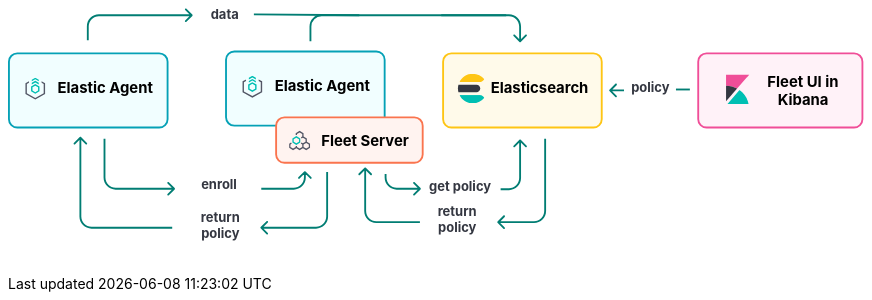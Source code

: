 ++++
<div style="width:100%;margin-bottom:30px" >
<!-- This SVG was created in Figma. Find the source in the Platform Docs Team section in Figma, and in /tech-content/welcome-to-elastic/diagrams' in the tech-content repo. -->

<svg viewBox="0 0 927 258" fill="none" xmlns="http://www.w3.org/2000/svg">
<path d="M527.647 232.293C527.256 232.683 527.256 233.317 527.647 233.707L534.011 240.071C534.401 240.462 535.035 240.462 535.425 240.071C535.816 239.681 535.816 239.047 535.425 238.657L529.768 233L535.425 227.343C535.816 226.953 535.816 226.319 535.425 225.929C535.035 225.538 534.401 225.538 534.011 225.929L527.647 232.293ZM579 221L578 221L579 221ZM578 143L578 221L580 221L580 143L578 143ZM567 232L553.677 232L553.677 234L567 234L567 232ZM553.677 232L528.354 232L528.354 234L553.677 234L553.677 232ZM578 221C578 227.075 573.075 232 567 232L567 234C574.18 234 580 228.18 580 221L578 221Z" fill="#017D73"/>
<path d="M384.293 174.293C384.683 173.902 385.317 173.902 385.707 174.293L392.071 180.657C392.462 181.047 392.462 181.681 392.071 182.071C391.681 182.462 391.047 182.462 390.657 182.071L385 176.414L379.343 182.071C378.953 182.462 378.319 182.462 377.929 182.071C377.538 181.681 377.538 181.047 377.929 180.657L384.293 174.293ZM386 175L386 221L384 221L384 175L386 175ZM397 232L444 232L444 234L397 234L397 232ZM386 221C386 227.075 390.925 232 397 232L397 234C389.82 234 384 228.18 384 221L386 221Z" fill="#017D73"/>
<text fill="#343741" xml:space="preserve" style="white-space: pre" font-family="Inter" font-size="14" font-weight="bold" letter-spacing="0em"><tspan x="463.1" y="226.591">return </tspan><tspan x="463.517" y="243.591">policy&#10;</tspan></text>
<path d="M272.293 238.293C271.902 238.683 271.902 239.317 272.293 239.707L278.657 246.071C279.047 246.462 279.681 246.462 280.071 246.071C280.462 245.681 280.462 245.047 280.071 244.657L274.414 239L280.071 233.343C280.462 232.953 280.462 232.319 280.071 231.929C279.681 231.538 279.047 231.538 278.657 231.929L272.293 238.293ZM343 179L343 227L345 227L345 179L343 179ZM332 238L308.5 238L308.5 240L332 240L332 238ZM308.5 238L273 238L273 240L308.5 240L308.5 238ZM343 227C343 233.075 338.075 238 332 238L332 240C339.18 240 345 234.18 345 227L343 227Z" fill="#017D73"/>
<path d="M77.2929 141.293C77.6834 140.902 78.3166 140.902 78.7071 141.293L85.0711 147.657C85.4616 148.047 85.4616 148.681 85.0711 149.071C84.6806 149.462 84.0474 149.462 83.6569 149.071L78 143.414L72.3432 149.071C71.9526 149.462 71.3195 149.462 70.929 149.071C70.5384 148.681 70.5384 148.047 70.929 147.657L77.2929 141.293ZM78 227L79 227L78 227ZM79 142L79 227L77 227L77 142L79 142ZM90 238L177 238L177 240L90 240L90 238ZM79 227C79 233.075 83.9249 238 90 238L90 240C82.8203 240 77 234.18 77 227L79 227Z" fill="#017D73"/>
<text fill="#343741" xml:space="preserve" style="white-space: pre" font-family="Inter" font-size="14" font-weight="bold" letter-spacing="0em"><tspan x="207.762" y="232.591">return </tspan><tspan x="208.179" y="249.591">policy&#10;</tspan></text>
<path d="M444.707 197.707C445.098 197.317 445.098 196.683 444.707 196.293L438.343 189.929C437.953 189.538 437.319 189.538 436.929 189.929C436.538 190.319 436.538 190.953 436.929 191.343L442.586 197L436.929 202.657C436.538 203.047 436.538 203.681 436.929 204.071C437.319 204.462 437.953 204.462 438.343 204.071L444.707 197.707ZM407 185L408 185L407 185ZM406 181L406 185L408 185L408 181L406 181ZM419 198L425.5 198L425.5 196L419 196L419 198ZM425.5 198L444 198L444 196L425.5 196L425.5 198ZM406 185C406 192.18 411.82 198 419 198L419 196C412.925 196 408 191.075 408 185L406 185Z" fill="#017D73"/>
<path d="M552.707 144.293C552.317 143.902 551.683 143.902 551.293 144.293L544.929 150.657C544.538 151.047 544.538 151.681 544.929 152.071C545.319 152.462 545.953 152.462 546.343 152.071L552 146.414L557.657 152.071C558.047 152.462 558.681 152.462 559.071 152.071C559.462 151.681 559.462 151.047 559.071 150.657L552.707 144.293ZM551 145L551 185.5L553 185.5L553 145L551 145ZM540 196.5L531 196.5L531 198.5L540 198.5L540 196.5ZM551 185.5C551 191.575 546.075 196.5 540 196.5L540 198.5C547.18 198.5 553 192.68 553 185.5L551 185.5Z" fill="#017D73"/>
<text fill="#343741" xml:space="preserve" style="white-space: pre" font-family="Inter" font-size="14" font-weight="bold" letter-spacing="0em"><tspan x="453.799" y="199.591">get policy</tspan></text>
<path d="M179.707 197.707C180.098 197.317 180.098 196.683 179.707 196.293L173.343 189.929C172.953 189.538 172.319 189.538 171.929 189.929C171.538 190.319 171.538 190.953 171.929 191.343L177.586 197L171.929 202.657C171.538 203.047 171.538 203.681 171.929 204.071C172.319 204.462 172.953 204.462 173.343 204.071L179.707 197.707ZM104 185L103 185L104 185ZM103 143L103 185L105 185L105 143L103 143ZM116 198L141.5 198L141.5 196L116 196L116 198ZM141.5 198L179 198L179 196L141.5 196L141.5 198ZM103 185C103 192.18 108.82 198 116 198L116 196C109.925 196 105 191.075 105 185L103 185Z" fill="#017D73"/>
<path d="M320.707 178.293C320.317 177.902 319.683 177.902 319.293 178.293L312.929 184.657C312.538 185.047 312.538 185.681 312.929 186.071C313.319 186.462 313.953 186.462 314.343 186.071L320 180.414L325.657 186.071C326.047 186.462 326.681 186.462 327.071 186.071C327.462 185.681 327.462 185.047 327.071 184.657L320.707 178.293ZM319 179L319 185L321 185L321 179L319 179ZM308 196L296.5 196L296.5 198L308 198L308 196ZM296.5 196L273 196L273 198L296.5 198L296.5 196ZM319 185C319 191.075 314.075 196 308 196L308 198C315.18 198 321 192.18 321 185L319 185Z" fill="#017D73"/>
<text fill="#343741" xml:space="preserve" style="white-space: pre" font-family="Inter" font-size="14" font-weight="bold" letter-spacing="0em"><tspan x="208.168" y="197.591">enroll&#10;</tspan></text>
<text fill="#343741" xml:space="preserve" style="white-space: pre" font-family="Inter" font-size="14" font-weight="bold" letter-spacing="0em"><tspan x="671.753" y="92.5909">policy</tspan></text>
<line x1="720" y1="90" x2="735" y2="90" stroke="#017D73" stroke-width="2"/>
<path d="M648.293 90.2929C647.902 90.6834 647.902 91.3166 648.293 91.7071L654.657 98.0711C655.047 98.4616 655.681 98.4616 656.071 98.0711C656.462 97.6805 656.462 97.0474 656.071 96.6569L650.414 91L656.071 85.3431C656.462 84.9526 656.462 84.3195 656.071 83.9289C655.681 83.5384 655.047 83.5384 654.657 83.9289L648.293 90.2929ZM664 90H649V92H664V90Z" fill="#017D73"/>
<text fill="#343741" xml:space="preserve" style="white-space: pre" font-family="Inter" font-size="14" font-weight="bold" letter-spacing="0em"><tspan x="218.475" y="13.5909">data&#10;</tspan></text>
<line x1="265.009" y1="9.00004" x2="378.666" y2="10" stroke="#017D73" stroke-width="2"/>
<path d="M552.707 38.7071C552.317 39.0976 551.683 39.0976 551.293 38.7071L544.929 32.3431C544.538 31.9526 544.538 31.3195 544.929 30.9289C545.319 30.5384 545.953 30.5384 546.343 30.9289L552 36.5858L557.657 30.9289C558.047 30.5384 558.681 30.5384 559.071 30.9289C559.462 31.3195 559.462 31.9526 559.071 32.3432L552.707 38.7071ZM551 38L551 22L553 22L553 38L551 38ZM540 11L467 11L467 9L540 9L540 11ZM551 22C551 15.9249 546.075 11 540 11L540 9C547.18 9 553 14.8203 553 22L551 22Z" fill="#017D73"/>
<path d="M198.707 10.7071C199.098 10.3166 199.098 9.68342 198.707 9.29289L192.343 2.92893C191.953 2.53841 191.319 2.53841 190.929 2.92893C190.538 3.31946 190.538 3.95262 190.929 4.34315L196.586 10L190.929 15.6569C190.538 16.0474 190.538 16.6805 190.929 17.0711C191.319 17.4616 191.953 17.4616 192.343 17.0711L198.707 10.7071ZM87 37L87 22L85 22L85 37L87 37ZM98 11L198 11L198 9L98 9L98 11ZM87 22C87 15.9249 91.9249 11 98 11L98 9C90.8203 9 85 14.8203 85 22L87 22Z" fill="#017D73"/>
<path d="M326 38L326 22C326 15.3726 331.373 10 338 10L537 10" stroke="#017D73" stroke-width="2"/>
<path d="M10 51H163C167.971 51 172 55.0294 172 60V122C172 126.971 167.971 131 163 131H86.5H10C5.02944 131 1 126.971 1 122V60C1 55.0294 5.02944 51 10 51Z" fill="#F1FEFF" stroke="#05A1B6" stroke-width="2"/>
<g clip-path="url(#clip0_18_30)">
<path d="M33.1556 79.4195L29.3778 77.3178L25.6001 79.4194V81.1487L29.3778 79.047L33.1556 81.1487V79.4195Z" fill="#00BFB3"/>
<path d="M33.1556 82.7906L29.3778 80.6889L25.6 82.7905V84.5198L29.3778 82.4181L33.1556 84.5198V82.7906Z" fill="#00BFB3"/>
<path d="M22.5778 81.101L18.8 83.2026V94.9718L29.3778 100.856L39.9556 94.9718V83.2026L36.1778 81.101V82.8302L38.4445 84.0912V94.0833L29.3778 99.1272L20.3112 94.0833V84.0912L22.5778 82.8302V81.101Z" fill="#535766"/>
<path fill-rule="evenodd" clip-rule="evenodd" d="M33.9111 86.7333L29.3778 84.0889L24.8445 86.7333V92.0222L29.3778 94.6666L33.9111 92.0222V86.7333ZM26.3752 87.644L29.3778 85.8925L32.3804 87.644V91.1115L29.3778 92.863L26.3752 91.1115V87.644Z" fill="#00BFB3"/>
</g>
<text fill="black" xml:space="preserve" style="white-space: pre" font-family="Inter" font-size="16" font-weight="bold" letter-spacing="0em"><tspan x="53.4449" y="93.3182">Elastic Agent</tspan></text>
<path d="M244 49H397C401.971 49 406 53.0294 406 58V120C406 124.971 401.971 129 397 129H320.5H244C239.029 129 235 124.971 235 120V58C235 53.0294 239.029 49 244 49Z" fill="#F1FEFF" stroke="#05A1B6" stroke-width="2"/>
<g clip-path="url(#clip1_18_30)">
<path d="M267.156 77.4195L263.378 75.3178L259.6 77.4194V79.1487L263.378 77.047L267.156 79.1487V77.4195Z" fill="#00BFB3"/>
<path d="M267.156 80.7906L263.378 78.6889L259.6 80.7905V82.5198L263.378 80.4181L267.156 82.5198V80.7906Z" fill="#00BFB3"/>
<path d="M256.578 79.101L252.8 81.2026V92.9718L263.378 98.8565L273.956 92.9718V81.2026L270.178 79.101V80.8302L272.444 82.0912V92.0833L263.378 97.1272L254.311 92.0833V82.0912L256.578 80.8302V79.101Z" fill="#535766"/>
<path fill-rule="evenodd" clip-rule="evenodd" d="M267.911 84.7333L263.378 82.0889L258.844 84.7333V90.0222L263.378 92.6666L267.911 90.0222V84.7333ZM260.375 85.644L263.378 83.8925L266.38 85.644V89.1115L263.378 90.863L260.375 89.1115V85.644Z" fill="#00BFB3"/>
</g>
<text fill="black" xml:space="preserve" style="white-space: pre" font-family="Inter" font-size="16" font-weight="bold" letter-spacing="0em"><tspan x="287.445" y="91.3182">Elastic Agent</tspan></text>
<path d="M298 120H438C442.971 120 447 124.029 447 129V160C447 164.971 442.971 169 438 169H368H298C293.029 169 289 164.971 289 160V129C289 124.029 293.029 120 298 120Z" fill="#FFF3F0" stroke="#FA744E" stroke-width="2"/>
<g clip-path="url(#clip2_18_30)">
<path fill-rule="evenodd" clip-rule="evenodd" d="M305.122 147.201L303 148.474V152.818L307.25 155.368L310.792 153.243L314.333 155.368L317.875 153.243L321.417 155.368L325.667 152.818V148.474L322.125 146.349V142.807L318.583 140.682V137.141L314.333 134.591L310.083 137.141V139.147L311.5 139.17V137.943L314.333 136.243L317.167 137.943V140.682L315.753 141.531L316.461 142.758L317.875 141.909L320.708 143.609V146.349L317.875 148.049L316.276 147.09L315.588 148.329L317.167 149.276V152.016L314.333 153.716L311.5 152.016V150.812L310.083 150.788V152.016L307.25 153.716L304.417 152.016L304.417 149.276L305.83 148.428L305.122 147.201ZM318.583 152.016V149.276L321.417 147.576L324.25 149.276V152.016L321.417 153.716L318.583 152.016Z" fill="#535766"/>
<path fill-rule="evenodd" clip-rule="evenodd" d="M310.792 149.701L306.542 147.151L306.542 142.807L310.792 140.257L315.042 142.807L315.042 147.151L310.792 149.701ZM313.625 146.349L313.625 143.609L310.792 141.909L307.958 143.609L307.958 146.349L310.792 148.049L313.625 146.349Z" fill="#00BFB3"/>
</g>
<text fill="black" xml:space="preserve" style="white-space: pre" font-family="Inter" font-size="16" font-weight="bold" letter-spacing="0em"><tspan x="337.586" y="151.318">Fleet Server</tspan></text>
<path d="M478 51H631C635.971 51 640 55.0294 640 60V122C640 126.971 635.971 131 631 131H554.5H478C473.029 131 469 126.971 469 122V60C469 55.0294 473.029 51 478 51Z" fill="#FFFAEA" stroke="#FEC514" stroke-width="2"/>
<g clip-path="url(#clip3_18_30)">
<path fill-rule="evenodd" clip-rule="evenodd" d="M485 89.0004C485 90.3844 485.194 91.7194 485.524 93.0004H505C507.209 93.0004 509 91.2094 509 89.0004C509 86.7904 507.209 85.0004 505 85.0004H485.524C485.194 86.2804 485 87.6164 485 89.0004" fill="#343741"/>
<mask id="mask0_18_30" style="mask-type:luminance" maskUnits="userSpaceOnUse" x="486" y="73" width="28" height="10">
<path fill-rule="evenodd" clip-rule="evenodd" d="M486.644 73.0005H513.479V82.0005H486.644V73.0005Z" fill="white"/>
</mask>
<g mask="url(#mask0_18_30)">
<path fill-rule="evenodd" clip-rule="evenodd" d="M511.924 80.6615C512.483 80.1465 513.003 79.5935 513.48 79.0005C510.547 75.3455 506.05 73.0005 501 73.0005C494.679 73.0005 489.239 76.6775 486.644 82.0005H508.511C509.777 82.0005 510.994 81.5195 511.924 80.6615" fill="#FEC514"/>
</g>
<mask id="mask1_18_30" style="mask-type:luminance" maskUnits="userSpaceOnUse" x="486" y="96" width="28" height="9">
<path fill-rule="evenodd" clip-rule="evenodd" d="M486.644 96.0004H513.479V105H486.644V96.0004Z" fill="white"/>
</mask>
<g mask="url(#mask1_18_30)">
<path fill-rule="evenodd" clip-rule="evenodd" d="M508.511 96.0004H486.644C489.24 101.322 494.679 105 501 105C506.05 105 510.547 102.654 513.48 99.0004C513.003 98.4064 512.483 97.8534 511.924 97.3384C510.994 96.4794 509.777 96.0004 508.511 96.0004" fill="#00BFB3"/>
</g>
</g>
<text fill="black" xml:space="preserve" style="white-space: pre" font-family="Inter" font-size="16" font-weight="bold" letter-spacing="0em"><tspan x="520.336" y="93.3182">Elasticsearch</tspan></text>
<path d="M753 51H912C916.971 51 921 55.0294 921 60V122C921 126.971 916.971 131 912 131H832.5H753C748.029 131 744 126.971 744 122V60C744 55.0294 748.029 51 753 51Z" fill="#FFF2F8" stroke="#F04E98" stroke-width="2"/>
<path fill-rule="evenodd" clip-rule="evenodd" d="M799 74.0004H774V86.0004C778.325 86.0004 782.385 87.1134 785.933 89.0474L799 74.0004Z" fill="#F04E98"/>
<path fill-rule="evenodd" clip-rule="evenodd" d="M774 86.0004V102.788L785.933 89.0474C782.385 87.1134 778.325 86.0004 774 86.0004" fill="#343741"/>
<mask id="mask2_18_30" style="mask-type:luminance" maskUnits="userSpaceOnUse" x="775" y="90" width="24" height="16">
<path fill-rule="evenodd" clip-rule="evenodd" d="M775.185 90.6547H798.499V106H775.185V90.6547Z" fill="white"/>
</mask>
<g mask="url(#mask2_18_30)">
<path fill-rule="evenodd" clip-rule="evenodd" d="M788.511 90.6547L776.266 104.757L775.185 106.001H798.499C797.22 99.6967 793.561 94.2637 788.511 90.6547" fill="#00BFB3"/>
</g>
<text fill="black" xml:space="preserve" style="white-space: pre" font-family="Inter" font-size="16" font-weight="bold" letter-spacing="0em"><tspan x="818.531" y="87.3182">Fleet UI in&#10;</tspan><tspan x="829.688" y="106.318">Kibana</tspan></text>
<defs>
<clipPath id="clip0_18_30">
<rect width="24.1778" height="24.1778" fill="white" transform="translate(17.2889 77.2889)"/>
</clipPath>
<clipPath id="clip1_18_30">
<rect width="24.1778" height="24.1778" fill="white" transform="translate(251.289 75.2889)"/>
</clipPath>
<clipPath id="clip2_18_30">
<rect width="22.6667" height="22.6667" fill="white" transform="translate(303 134)"/>
</clipPath>
<clipPath id="clip3_18_30">
<rect width="32" height="32" fill="white" transform="translate(484 73)"/>
</clipPath>
</defs>
</svg>

</div>
++++